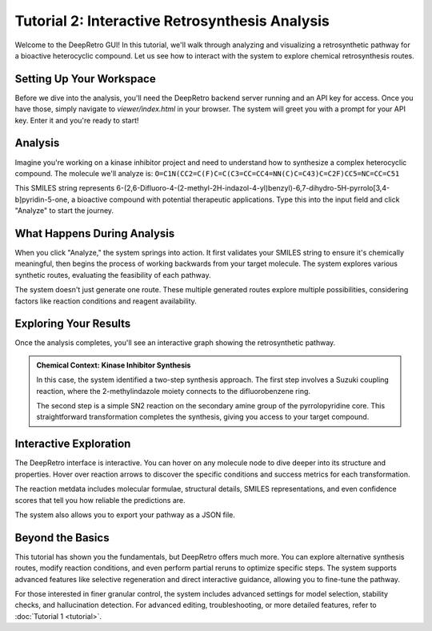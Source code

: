 .. title:: Tutorial 2

Tutorial 2: Interactive Retrosynthesis Analysis
==============================================

Welcome to the DeepRetro GUI! In this tutorial, we'll walk through analyzing and visualizing a retrosynthetic pathway for a bioactive heterocyclic compound. Let us see how to interact with the system to explore chemical retrosynthesis routes.

Setting Up Your Workspace
-------------------------

Before we dive into the analysis, you'll need the DeepRetro backend server running and an API key for access. Once you have those, simply navigate to `viewer/index.html` in your browser. The system will greet you with a prompt for your API key. Enter it and you're ready to start!

Analysis
----------------------------

Imagine you're working on a kinase inhibitor project and need to understand how to synthesize a complex heterocyclic compound. The molecule we'll analyze is: ``O=C1N(CC2=C(F)C=C(C3=CC=CC4=NN(C)C=C43)C=C2F)CC5=NC=CC=C51``

.. image:: _static/tut2.png
   :alt: Example Pathway Visualization
   :align: center
   :width: 800px

This SMILES string represents 6-(2,6-Difluoro-4-(2-methyl-2H-indazol-4-yl)benzyl)-6,7-dihydro-5H-pyrrolo[3,4-b]pyridin-5-one, a bioactive compound with potential therapeutic applications. Type this into the input field and click "Analyze" to start the journey.

What Happens During Analysis
---------------------------

When you click "Analyze," the system springs into action. It first validates your SMILES string to ensure it's chemically meaningful, then begins the process of working backwards from your target molecule. The system explores various synthetic routes, evaluating the feasibility of each pathway.

The system doesn't just generate one route. These multiple generated routes explore multiple possibilities, considering factors like reaction conditions and reagent availability.

.. image:: _static/pathways.png
   :alt: Example Pathway Visualization
   :align: center
   :width: 800px

Exploring Your Results
---------------------

Once the analysis completes, you'll see an interactive graph showing the retrosynthetic pathway.

.. image:: _static/tut2_pathway.png
   :alt: Example Pathway Visualization
   :align: center
   :width: 800px

.. admonition:: Chemical Context: Kinase Inhibitor Synthesis
   :class: info

   In this case, the system identified a two-step synthesis approach. The first step involves a Suzuki coupling reaction, where the 2-methylindazole moiety connects to the difluorobenzene ring.

   The second step is a simple SN2 reaction on the secondary amine group of the pyrrolopyridine core. This straightforward transformation completes the synthesis, giving you access to your target compound.

Interactive Exploration
---------------------

The DeepRetro interface is interactive. You can hover on any molecule node to dive deeper into its structure and properties. Hover over reaction arrows to discover the specific conditions and success metrics for each transformation.

.. image:: _static/tut2_info.png
   :alt: Example Pathway Visualization
   :align: center
   :width: 800px

The reaction metdata includes molecular formulae, structural details, SMILES representations, and even confidence scores that tell you how reliable the predictions are.

The system also allows you to export your pathway as a JSON file.

Beyond the Basics
-----------------

This tutorial has shown you the fundamentals, but DeepRetro offers much more. You can explore alternative synthesis routes, modify reaction conditions, and even perform partial reruns to optimize specific steps. The system supports advanced features like selective regeneration and direct interactive guidance, allowing you to fine-tune the pathway.

For those interested in finer granular control, the system includes advanced settings for model selection, stability checks, and hallucination detection.
For advanced editing, troubleshooting, or more detailed features, refer to :doc:`Tutorial 1 <tutorial>`. 
